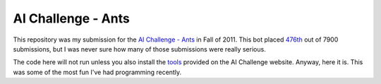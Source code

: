===================
AI Challenge - Ants
===================

This repository was my submission for the `AI Challenge - Ants`_ in Fall of
2011. This bot placed 476th_ out of 7900 submissions, but I was never sure how
many of those submissions were really serious.

The code here will not run unless you also install the tools_ provided on the AI
Challenge website. Anyway, here it is. This was some of the most fun I've had
programming recently.

.. _AI Challenge - Ants`: http://aichallenge.org
.. _476th: http://ants.aichallenge.org/profile.php?user=8479
.. _tools: http://ants.aichallenge.org/using_the_tools.php


